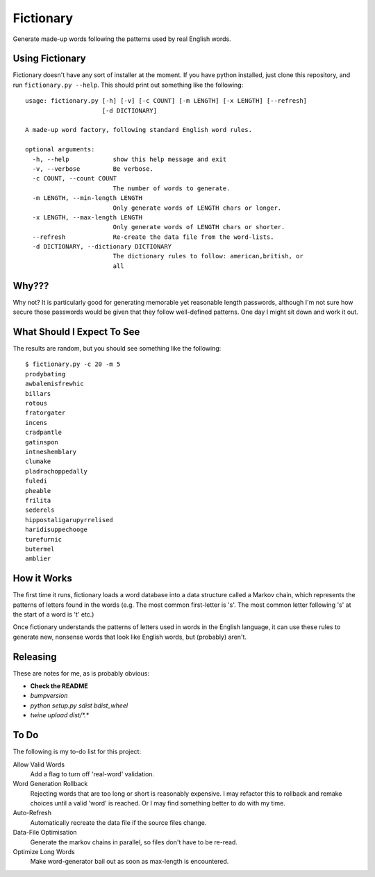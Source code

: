 Fictionary
==========

Generate made-up words following the patterns used by real English words.

Using Fictionary
----------------

Fictionary doesn't have any sort of installer at the moment. If you have
python installed, just clone this repository, and run
``fictionary.py --help``. This should print out something like the
following::

    usage: fictionary.py [-h] [-v] [-c COUNT] [-m LENGTH] [-x LENGTH] [--refresh]
                         [-d DICTIONARY]

    A made-up word factory, following standard English word rules.

    optional arguments:
      -h, --help            show this help message and exit
      -v, --verbose         Be verbose.
      -c COUNT, --count COUNT
                            The number of words to generate.
      -m LENGTH, --min-length LENGTH
                            Only generate words of LENGTH chars or longer.
      -x LENGTH, --max-length LENGTH
                            Only generate words of LENGTH chars or shorter.
      --refresh             Re-create the data file from the word-lists.
      -d DICTIONARY, --dictionary DICTIONARY
                            The dictionary rules to follow: american,british, or
                            all

Why???
------

Why not? It is particularly good for generating memorable yet reasonable
length passwords, although I'm not sure how secure those passwords would be
given that they follow well-defined patterns. One day I might sit down and
work it out.

What Should I Expect To See
---------------------------

The results are random, but you should see something like the following::

    $ fictionary.py -c 20 -m 5
    prodybating
    awbalemisfrewhic
    billars
    rotous
    fratorgater
    incens
    cradpantle
    gatinspon
    intneshemblary
    clumake
    pladrachoppedally
    fuledi
    pheable
    frilita
    sederels
    hippostaligarupyrrelised
    haridisuppechooge
    turefurnic
    butermel
    amblier
    
How it Works
------------

The first time it runs, fictionary loads a word database into a data structure
called a Markov chain, which represents the patterns of letters found in the
words (e.g. The most common first-letter is 's'. The most common letter
following 's' at the start of a word is 't' etc.)

Once fictionary understands the patterns of letters used in words in the
English language, it can use these rules to generate new, nonsense words that
look like English words, but (probably) aren't.

Releasing
---------

These are notes for me, as is probably obvious:

* **Check the README**
* `bumpversion`
* `python setup.py sdist bdist_wheel` 
* `twine upload dist/*.*`

To Do
-----

The following is my to-do list for this project:

Allow Valid Words
    Add a flag to turn off 'real-word' validation.
Word Generation Rollback
    Rejecting words that are too long or short is reasonably expensive. I may
    refactor this to rollback and remake choices until a valid 'word' is
    reached. Or I may find something better to do with my time.
Auto-Refresh
    Automatically recreate the data file if the source files change.
Data-File Optimisation
    Generate the markov chains in parallel, so files don't have to be re-read.
Optimize Long Words
    Make word-generator bail out as soon as max-length is encountered.
